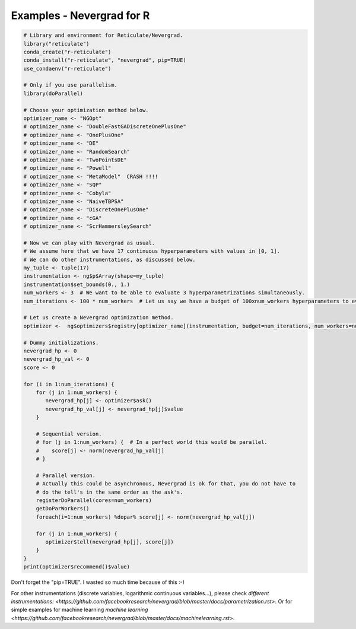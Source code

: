 .. _r:

Examples - Nevergrad for R
==========================


.. code-block:: R

     # Library and environment for Reticulate/Nevergrad.
     library("reticulate")
     conda_create("r-reticulate")
     conda_install("r-reticulate", "nevergrad", pip=TRUE)
     use_condaenv("r-reticulate")

     # Only if you use parallelism.
     library(doParallel)

     # Choose your optimization method below.
     optimizer_name <- "NGOpt"
     # optimizer_name <- "DoubleFastGADiscreteOnePlusOne"
     # optimizer_name <- "OnePlusOne"
     # optimizer_name <- "DE"
     # optimizer_name <- "RandomSearch"
     # optimizer_name <- "TwoPointsDE"
     # optimizer_name <- "Powell"
     # optimizer_name <- "MetaModel"  CRASH !!!!
     # optimizer_name <- "SQP"
     # optimizer_name <- "Cobyla"
     # optimizer_name <- "NaiveTBPSA"
     # optimizer_name <- "DiscreteOnePlusOne"
     # optimizer_name <- "cGA"
     # optimizer_name <- "ScrHammersleySearch"

     # Now we can play with Nevergrad as usual.
     # We assume here that we have 17 continuous hyperparameters with values in [0, 1].
     # We can do other instrumentations, as discussed below.
     my_tuple <- tuple(17)
     instrumentation <- ng$p$Array(shape=my_tuple)
     instrumentation$set_bounds(0., 1.)
     num_workers <- 3  # We want to be able to evaluate 3 hyperparametrizations simultaneously.
     num_iterations <- 100 * num_workers  # Let us say we have a budget of 100xnum_workers hyperparameters to evaluate.

     # Let us create a Nevergrad optimization method.
     optimizer <-  ng$optimizers$registry[optimizer_name](instrumentation, budget=num_iterations, num_workers=num_workers)

     # Dummy initializations.
     nevergrad_hp <- 0
     nevergrad_hp_val <- 0
     score <- 0

     for (i in 1:num_iterations) {
         for (j in 1:num_workers) {
            nevergrad_hp[j] <- optimizer$ask()
            nevergrad_hp_val[j] <- nevergrad_hp[j]$value
         }

         # Sequential version.
         # for (j in 1:num_workers) {  # In a perfect world this would be parallel.
         #    score[j] <- norm(nevergrad_hp_val[j]
         # }
         
         # Parallel version.
         # Actually this could be asynchronous, Nevergrad is ok for that, you do not have to
         # do the tell's in the same order as the ask's.
         registerDoParallel(cores=num_workers)
         getDoParWorkers()
         foreach(i=1:num_workers) %dopar% score[j] <- norm(nevergrad_hp_val[j])

         for (j in 1:num_workers) {
            optimizer$tell(nevergrad_hp[j], score[j])
         }
     }
     print(optimizer$recommend()$value)

Don't forget the "pip=TRUE". I wasted so much time because of this :-)

For other instrumentations (discrete variables, logarithmic continuous variables...), please check `different instrumentations: <https://github.com/facebookresearch/nevergrad/blob/master/docs/parametrization.rst>`. Or for simple examples for machine learning `machine learning <https://github.com/facebookresearch/nevergrad/blob/master/docs/machinelearning.rst>`.
